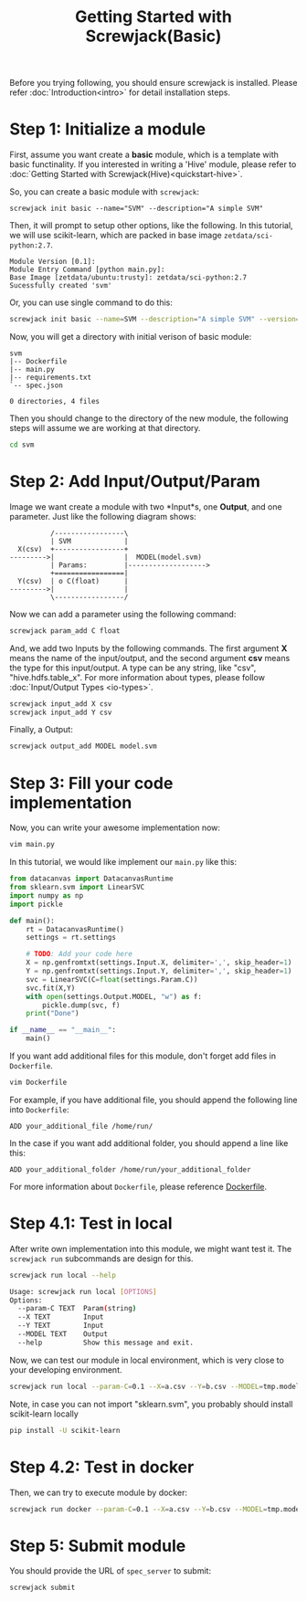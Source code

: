 #+TITLE: Getting Started with Screwjack(Basic)
#+OPTIONS: ^:nil

Before you trying following, you should ensure screwjack is installed. Please 
refer :doc:`Introduction<intro>` for detail installation steps.

* Step 1: Initialize a module

First, assume you want create a *basic* module, which is a template with basic
functinality. If you interested in writing a 'Hive' module, please refer to
:doc:`Getting Started with Screwjack(Hive)<quickstart-hive>`.

So, you can create a basic module with =screwjack=:

#+BEGIN_SRC
  screwjack init basic --name="SVM" --description="A simple SVM"
#+END_SRC

Then, it will prompt to setup other options, like the following. In this tutorial,
we will use scikit-learn, which are packed in base image =zetdata/sci-python:2.7=.

#+BEGIN_SRC
  Module Version [0.1]: 
  Module Entry Command [python main.py]: 
  Base Image [zetdata/ubuntu:trusty]: zetdata/sci-python:2.7
  Sucessfully created 'svm'
#+END_SRC

Or, you can use single command to do this:

#+BEGIN_SRC bash
  screwjack init basic --name=SVM --description="A simple SVM" --version="0.1" --cmd="/usr/bin/python main.py" --base-image="zetdata/sci-python:2.7"
#+END_SRC

Now, you will get a directory with initial verison of basic module:

#+BEGIN_SRC
  svm
  |-- Dockerfile
  |-- main.py
  |-- requirements.txt
  `-- spec.json

  0 directories, 4 files
#+END_SRC

Then you should change to the directory of the new module, the following steps will
assume we are working at that directory.

#+BEGIN_SRC sh
  cd svm
#+END_SRC

* Step 2: Add Input/Output/Param

Image we want create a module with two *Input*s, one *Output*, and one parameter. Just like
the following diagram shows:

#+begin_src ditaa :file ditaa-simpleboxes-unsep.png :cmdline -E
          /-----------------\
          | SVM             |
  X(csv)  +-----------------+
--------->|                 |  MODEL(model.svm)
          | Params:         |------------------->
          +=================|
  Y(csv)  | o C(float)      |
--------->|                 |
          \-----------------/
#+end_src

[[./module.png]]

Now we can add a parameter using the following command:

#+BEGIN_SRC bash
  screwjack param_add C float
#+END_SRC

And, we add two Inputs by the following commands. The first argument *X* means the name
of the input/output, and the second argument *csv* means the type for this input/output.
A type can be any string, like "csv", "hive.hdfs.table_x". For more information about
types, please follow :doc:`Input/Output Types <io-types>`.

#+BEGIN_SRC bash
  screwjack input_add X csv
  screwjack input_add Y csv
#+END_SRC

Finally, a Output:
#+BEGIN_SRC bash
  screwjack output_add MODEL model.svm
#+END_SRC

* Step 3: Fill your code implementation

Now, you can write your awesome implementation now:

#+BEGIN_SRC bash
  vim main.py
#+END_SRC

In this tutorial, we would like implement our =main.py= like this:

#+BEGIN_SRC python
from datacanvas import DatacanvasRuntime
from sklearn.svm import LinearSVC
import numpy as np
import pickle

def main():
    rt = DatacanvasRuntime()
    settings = rt.settings

    # TODO: Add your code here
    X = np.genfromtxt(settings.Input.X, delimiter=',', skip_header=1)
    Y = np.genfromtxt(settings.Input.Y, delimiter=',', skip_header=1)
    svc = LinearSVC(C=float(settings.Param.C))
    svc.fit(X,Y)
    with open(settings.Output.MODEL, "w") as f:
        pickle.dump(svc, f)
    print("Done")

if __name__ == "__main__":
    main()
#+END_SRC

If you want add additional files for this module, don't forget add files
in =Dockerfile=.

#+BEGIN_SRC bash
  vim Dockerfile
#+END_SRC

For example, if you have additional file, you should append the following line
into =Dockerfile=:

#+BEGIN_SRC
  ADD your_additional_file /home/run/
#+END_SRC

In the case if you want add additional folder, you should append a line like this:

#+BEGIN_SRC
  ADD your_additional_folder /home/run/your_additional_folder
#+END_SRC

For more information about =Dockerfile=, please reference [[http://docs.docker.io/reference/builder/][Dockerfile]].

* Step 4.1: Test in *local*

After write own implementation into this module, we might want test it.
The =screwjack run= subcommands are design for this.

#+BEGIN_SRC bash
  screwjack run local --help
#+END_SRC

#+BEGIN_SRC bash
  Usage: screwjack run local [OPTIONS]
  Options:
    --param-C TEXT  Param(string)
    --X TEXT        Input
    --Y TEXT        Input
    --MODEL TEXT    Output
    --help          Show this message and exit.
#+END_SRC

Now, we can test our module in local environment, which is very close to your developing
environment.

#+BEGIN_SRC bash
  screwjack run local --param-C=0.1 --X=a.csv --Y=b.csv --MODEL=tmp.model
#+END_SRC


Note, in case you can not import "sklearn.svm", you probably should install scikit-learn locally

#+BEGIN_SRC bash
  pip install -U scikit-learn
#+END_SRC

* Step 4.2: Test in *docker*

Then, we can try to execute module by docker:

#+BEGIN_SRC bash
  screwjack run docker --param-C=0.1 --X=a.csv --Y=b.csv --MODEL=tmp.model
#+END_SRC

* Step 5: Submit module

You should provide the URL of =spec_server= to submit:

#+BEGIN_SRC bash
  screwjack submit
#+END_SRC
